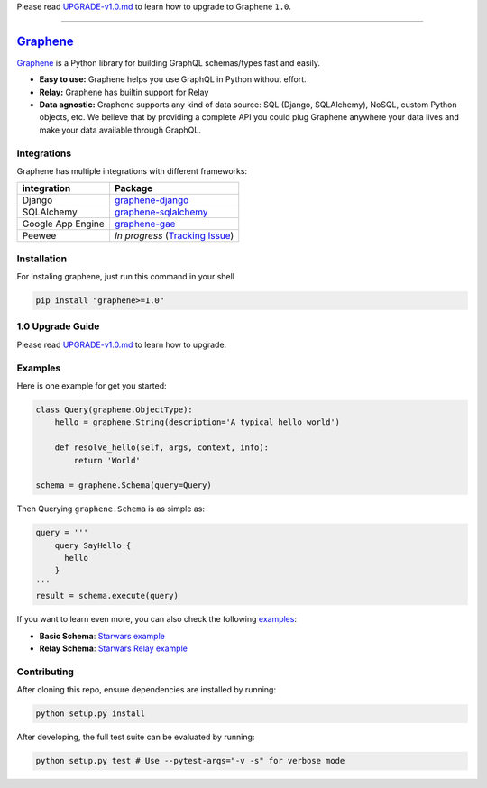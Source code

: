 Please read `UPGRADE-v1.0.md`_ to learn how to upgrade to Graphene ``1.0``.

--------------

|Graphene Logo| `Graphene`_ |Build Status| |PyPI version| |Coverage Status|
===========================================================================

`Graphene`_ is a Python library for building GraphQL schemas/types fast
and easily.

-  **Easy to use:** Graphene helps you use GraphQL in Python without
   effort.
-  **Relay:** Graphene has builtin support for Relay
-  **Data agnostic:** Graphene supports any kind of data source: SQL
   (Django, SQLAlchemy), NoSQL, custom Python objects, etc. We believe that
   by providing a complete API you could plug Graphene anywhere your
   data lives and make your data available through GraphQL.

Integrations
------------

Graphene has multiple integrations with different frameworks:

+---------------------+-------------------------------------+
| integration         | Package                             |
+=====================+=====================================+
| Django              | `graphene-django`_                  |
+---------------------+-------------------------------------+
| SQLAlchemy          | `graphene-sqlalchemy`_              |
+---------------------+-------------------------------------+
| Google App Engine   | `graphene-gae`_                     |
+---------------------+-------------------------------------+
| Peewee              | *In progress* (`Tracking Issue`_)   |
+---------------------+-------------------------------------+

Installation
------------

For instaling graphene, just run this command in your shell

.. code:: bash

    pip install "graphene>=1.0"

1.0 Upgrade Guide
-----------------

Please read `UPGRADE-v1.0.md`_ to learn how to upgrade.

Examples
--------

Here is one example for get you started:

.. code:: python

    class Query(graphene.ObjectType):
        hello = graphene.String(description='A typical hello world')

        def resolve_hello(self, args, context, info):
            return 'World'

    schema = graphene.Schema(query=Query)

Then Querying ``graphene.Schema`` is as simple as:

.. code:: python

    query = '''
        query SayHello {
          hello
        }
    '''
    result = schema.execute(query)

If you want to learn even more, you can also check the following
`examples`_:

-  **Basic Schema**: `Starwars example`_
-  **Relay Schema**: `Starwars Relay example`_

Contributing
------------

After cloning this repo, ensure dependencies are installed by running:

.. code:: sh

    python setup.py install

After developing, the full test suite can be evaluated by running:

.. code:: sh

    python setup.py test # Use --pytest-args="-v -s" for verbose mode

.. _UPGRADE-v1.0.md: /UPGRADE-v1.0.md
.. _Graphene: http://graphene-python.org
.. _graphene-django: https://github.com/graphql-python/graphene-django/
.. _graphene-sqlalchemy: https://github.com/graphql-python/graphene-sqlalchemy/
.. _graphene-gae: https://github.com/graphql-python/graphene-gae/
.. _Tracking Issue: https://github.com/graphql-python/graphene/issues/289
.. _examples: examples/
.. _Starwars example: examples/starwars
.. _Starwars Relay example: examples/starwars_relay

.. |Graphene Logo| image:: http://graphene-python.org/favicon.png
.. |Build Status| image:: https://travis-ci.org/graphql-python/graphene.svg?branch=master
   :target: https://travis-ci.org/graphql-python/graphene
.. |PyPI version| image:: https://badge.fury.io/py/graphene.svg
   :target: https://badge.fury.io/py/graphene
.. |Coverage Status| image:: https://coveralls.io/repos/graphql-python/graphene/badge.svg?branch=master&service=github
   :target: https://coveralls.io/github/graphql-python/graphene?branch=master
